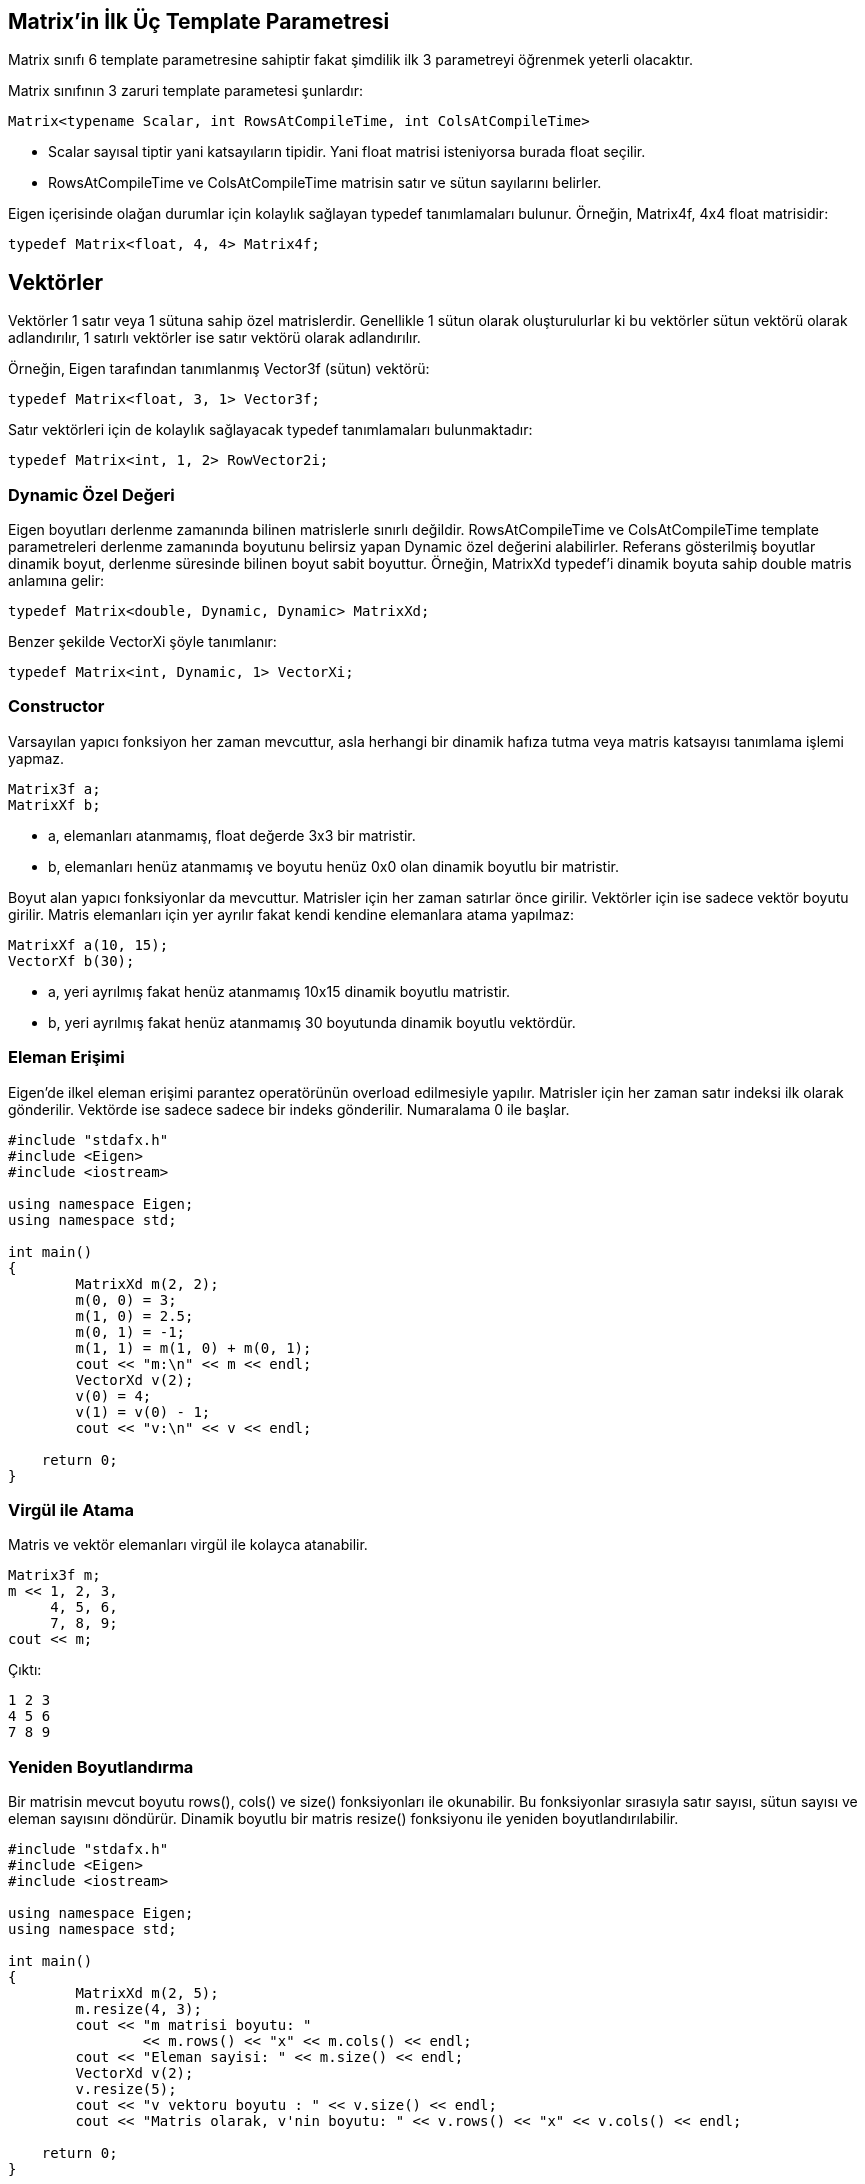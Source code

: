 == Matrix'in İlk Üç Template Parametresi

Matrix sınıfı 6 template parametresine sahiptir fakat şimdilik ilk 3 parametreyi öğrenmek yeterli olacaktır. 

Matrix sınıfının 3 zaruri template parametesi şunlardır:

[source, c++]
----
Matrix<typename Scalar, int RowsAtCompileTime, int ColsAtCompileTime>
----

* Scalar sayısal tiptir yani katsayıların tipidir. Yani float matrisi isteniyorsa burada float seçilir. 

* RowsAtCompileTime ve ColsAtCompileTime matrisin satır ve sütun sayılarını belirler.

Eigen içerisinde olağan durumlar için kolaylık sağlayan typedef tanımlamaları bulunur. Örneğin, Matrix4f, 4x4 float matrisidir:

[source, c++]
----
typedef Matrix<float, 4, 4> Matrix4f;
----

== Vektörler

Vektörler 1 satır veya 1 sütuna sahip özel matrislerdir. Genellikle 1 sütun olarak oluşturulurlar ki bu vektörler sütun vektörü olarak adlandırılır, 1 satırlı vektörler ise satır vektörü olarak adlandırılır.

Örneğin, Eigen tarafından tanımlanmış Vector3f (sütun) vektörü:

[source, c++]
----
typedef Matrix<float, 3, 1> Vector3f;
----

Satır vektörleri için de kolaylık sağlayacak typedef tanımlamaları bulunmaktadır:

[source, c++]
----
typedef Matrix<int, 1, 2> RowVector2i;
----

=== Dynamic Özel Değeri

Eigen boyutları derlenme zamanında bilinen matrislerle sınırlı değildir. RowsAtCompileTime ve ColsAtCompileTime template parametreleri derlenme zamanında boyutunu belirsiz yapan Dynamic özel değerini alabilirler. Referans gösterilmiş boyutlar dinamik boyut, derlenme süresinde bilinen boyut sabit boyuttur. Örneğin, MatrixXd typedef'i dinamik boyuta sahip double matris anlamına gelir:

[source, c++]
----
typedef Matrix<double, Dynamic, Dynamic> MatrixXd;
----

Benzer şekilde VectorXi şöyle tanımlanır:

[source, c++]
----
typedef Matrix<int, Dynamic, 1> VectorXi;
----

=== Constructor

Varsayılan yapıcı fonksiyon her zaman mevcuttur, asla herhangi bir dinamik hafıza tutma veya matris katsayısı tanımlama işlemi yapmaz.

[source, c++]
----
Matrix3f a;
MatrixXf b;
----

* a, elemanları atanmamış, float değerde 3x3 bir matristir.
* b, elemanları henüz atanmamış ve boyutu henüz 0x0 olan dinamik boyutlu bir matristir.

Boyut alan yapıcı fonksiyonlar da mevcuttur. Matrisler için her zaman satırlar önce girilir. Vektörler için ise sadece vektör boyutu girilir. Matris elemanları için yer ayrılır fakat kendi kendine elemanlara atama yapılmaz: 

[source, c++]
----
MatrixXf a(10, 15);
VectorXf b(30);
----

* a, yeri ayrılmış fakat henüz atanmamış 10x15 dinamik boyutlu matristir.
* b, yeri ayrılmış fakat henüz atanmamış 30 boyutunda dinamik boyutlu vektördür.

=== Eleman Erişimi

Eigen'de ilkel eleman erişimi parantez operatörünün overload edilmesiyle yapılır. Matrisler için her zaman satır indeksi ilk olarak gönderilir. Vektörde ise sadece sadece bir indeks gönderilir. Numaralama 0 ile başlar.

[source, c++]
----
#include "stdafx.h"
#include <Eigen>
#include <iostream>

using namespace Eigen;
using namespace std;

int main()
{
	MatrixXd m(2, 2);
	m(0, 0) = 3;
	m(1, 0) = 2.5;
	m(0, 1) = -1;
	m(1, 1) = m(1, 0) + m(0, 1);
	cout << "m:\n" << m << endl;
	VectorXd v(2);
	v(0) = 4;
	v(1) = v(0) - 1;
	cout << "v:\n" << v << endl;

    return 0;
}
----

=== Virgül ile Atama

Matris ve vektör elemanları virgül ile kolayca atanabilir.

[source, c++]
----
Matrix3f m;
m << 1, 2, 3,
     4, 5, 6,
     7, 8, 9;
cout << m;
----

Çıktı:

----
1 2 3
4 5 6
7 8 9
----

=== Yeniden Boyutlandırma

Bir matrisin mevcut boyutu rows(), cols() ve size() fonksiyonları ile okunabilir. Bu fonksiyonlar sırasıyla satır sayısı, sütun sayısı ve eleman sayısını döndürür. Dinamik boyutlu bir matris resize() fonksiyonu ile yeniden boyutlandırılabilir.

[source, c++]
----
#include "stdafx.h"
#include <Eigen>
#include <iostream>

using namespace Eigen;
using namespace std;

int main()
{
	MatrixXd m(2, 5);
	m.resize(4, 3);
	cout << "m matrisi boyutu: "
		<< m.rows() << "x" << m.cols() << endl;
	cout << "Eleman sayisi: " << m.size() << endl;
	VectorXd v(2);
	v.resize(5);
	cout << "v vektoru boyutu : " << v.size() << endl;
	cout << "Matris olarak, v'nin boyutu: " << v.rows() << "x" << v.cols() << endl;

    return 0;
}
----

Matrisin boyutunun değişmediği durumda resize() fonksiyonu bir işlem yapmaz, diğer durumlarda ise yıkıcı bir fonksiyonudur: elemanların değerleri değişebilir. Eğer değişkenlerin değişmesi istenmiyorsa conservativeResize() kullanılabilir.

Bu fonksiyonlar sabit boyutlu matrisler için de geçerlidir. Tabii ki sabit boyutlu bir matris yeniden boyutlandırılamaz. Sabit boyutu farklı bir değerle değiştirmek bir ekleme hatasını tetikleyecektir; fakat aşağıdaki kod hata vermez:

[source, c++]
----
#include "stdafx.h"
#include <Eigen>
#include <iostream>

using namespace Eigen;
using namespace std;

int main()
{
	Matrix4d m;
	m.resize(4, 4); // işlem yapılmaz
	// m.resize(5, 5); // hata verir
	cout << "m matrisinin boyutu: "
		<< m.rows() << "x" << m.cols() << std::endl; 

    return 0;
}
----

=== Atama ve Yeniden Boyutlandırma

Atama, operator= ile bir matrisi bir diğerine kopyalama işlemidir. Eigen otomatik olarak eşitliğin solundaki matrisi eşitliğin sağındaki matrisin boyutuna boyutlandırır. Örneğin:

[source, c++]
----
#include "stdafx.h"
#include <Eigen>
#include <iostream>

using namespace Eigen;
using namespace std;

int main()
{
	MatrixXf a(2, 2);
	cout << "a matrisinin boyutu: " << a.rows() << "x" << a.cols() << endl;
	MatrixXf b(3, 3);
	a = b;
	cout << "a matrisinin yeni boyutu: " << a.rows() << "x" << a.cols() << endl;

    return 0;
}
----

Tabii ki, eşitliğin sol tarafı sabit boyutlu ise buna izin verilmeyecektir.

=== Sabit vs. Dinamik Boyut

Ne zaman sabit boyut (Matrix4f), ne zaman dinamik boyut (MatrixXf) tercih edilmelidir? Küçük boyutlar için olabildiğince sabit boyut kullanılmalıdır ve büyük boyutlar için dinamik boyut kullanılabilir. Küçük boyutlar için, özellikle (yaklaşık olarak) 16'dan küçük boyutlar için sabit boyut kullanmak performans açısından büyük yarar sağlar, Eigen'in dinamik hafıza tutmasını engellemeyi sağlar. Sabit boyutlu Eigen matrisi sadece bir dizidir:

[source, c++]
----
Matrix4f m;
----

şuna denk gelir:

[source, c++]
----
float m[16];
----

yani çalışma zamanı maliyeti yoktur. Buna karşın, dinamik boyutlu matrisin dizisi heap üzerinde yer alır.

[source, c++]
----
MatrixXf m(satir*sutun);
----

şuna denk gelir:

[source, c++]
----
float *m = new float[satir*sutun];
----

ve buna ek olarak MatrixXf nesnesi satır ve sütun sayılarını üye değişken olarak saklar.

Sabit boyut kullanmanın kısıtı tabii ki derleme zamanındaki boyutun değiştirilememesidir. Ayrıca büyük boyutlar için, (yaklaşık olarak) 32'den büyük boyutlar için sabit boyutun sağladığı performans yararı önemsizdir.

=== Diğer Template Parametreleri

Konunun başında Matrix sınıfının 6 template parametresi olduğu belirtilmişti fakat henüz sadece ilk üçü incelendi. Diğer 3 parametre seçmelidir:

[source, c++]
----
Matrix<typename Scalar,
       int RowsAtCompileTime,
       int ColsAtCompileTime,
       int Options = 0,
       int MaxRowsAtCompileTime = RowsAtCompileTime,
       int MaxsColsAtCompileTime = ColsAtCompileTime>
----

* MaxRowsAtCompileTime ve MaxColsAtCompileTime belirlenmek istendiği zaman kullanışlı olabilir, derlenme zamanında matrisin kesin boyutu bilinmese bile, sabit bir üst sınır derlenme zamanında bilinir. Bunu yapmanın en önemli sebebi dinameik hafıza ayırmayı önlemektir. Örneğin aşağıdaki matris dinamik yer alma yapmadan 12 float'lık bir dizi oluşturur:

[source, c++]
----
Matrix<float, Dynamic, Dynamic, 0, 3, 4>
----

